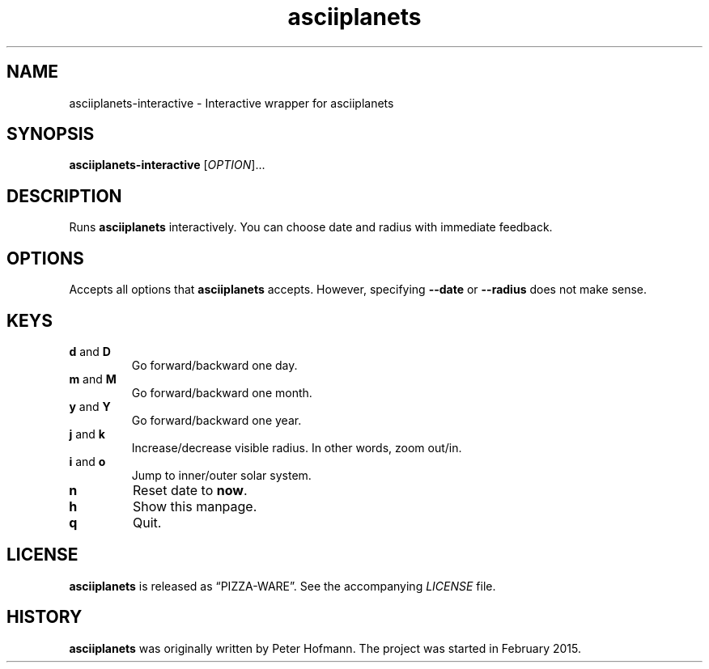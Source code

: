 .TH asciiplanets 1 "2017-03-29" "asciiplanets" "User Commands"
.\" --------------------------------------------------------------------
.SH NAME
asciiplanets-interactive \- Interactive wrapper for asciiplanets
.\" --------------------------------------------------------------------
.SH SYNOPSIS
\fBasciiplanets-interactive\fP
[\fIOPTION\fP]...
.\" --------------------------------------------------------------------
.SH DESCRIPTION
Runs \fBasciiplanets\fP interactively. You can choose date and radius
with immediate feedback.
.\" --------------------------------------------------------------------
.SH OPTIONS
Accepts all options that \fBasciiplanets\fP accepts. However, specifying
\fB\-\-date\fP or \fB\-\-radius\fP does not make sense.
.\" --------------------------------------------------------------------
.SH KEYS
.TP
\fBd\fP and \fBD\fP
Go forward/backward one day.
.TP
\fBm\fP and \fBM\fP
Go forward/backward one month.
.TP
\fBy\fP and \fBY\fP
Go forward/backward one year.
.TP
\fBj\fP and \fBk\fP
Increase/decrease visible radius. In other words, zoom out/in.
.TP
\fBi\fP and \fBo\fP
Jump to inner/outer solar system.
.TP
\fBn\fP
Reset date to \fBnow\fP.
.TP
\fBh\fP
Show this manpage.
.TP
\fBq\fP
Quit.
.\" --------------------------------------------------------------------
.SH LICENSE
\fBasciiplanets\fP is released as \(lqPIZZA-WARE\(rq. See the
accompanying \fILICENSE\fP file.
.\" --------------------------------------------------------------------
.SH HISTORY
\fBasciiplanets\fP was originally written by Peter Hofmann. The project
was started in February 2015.
